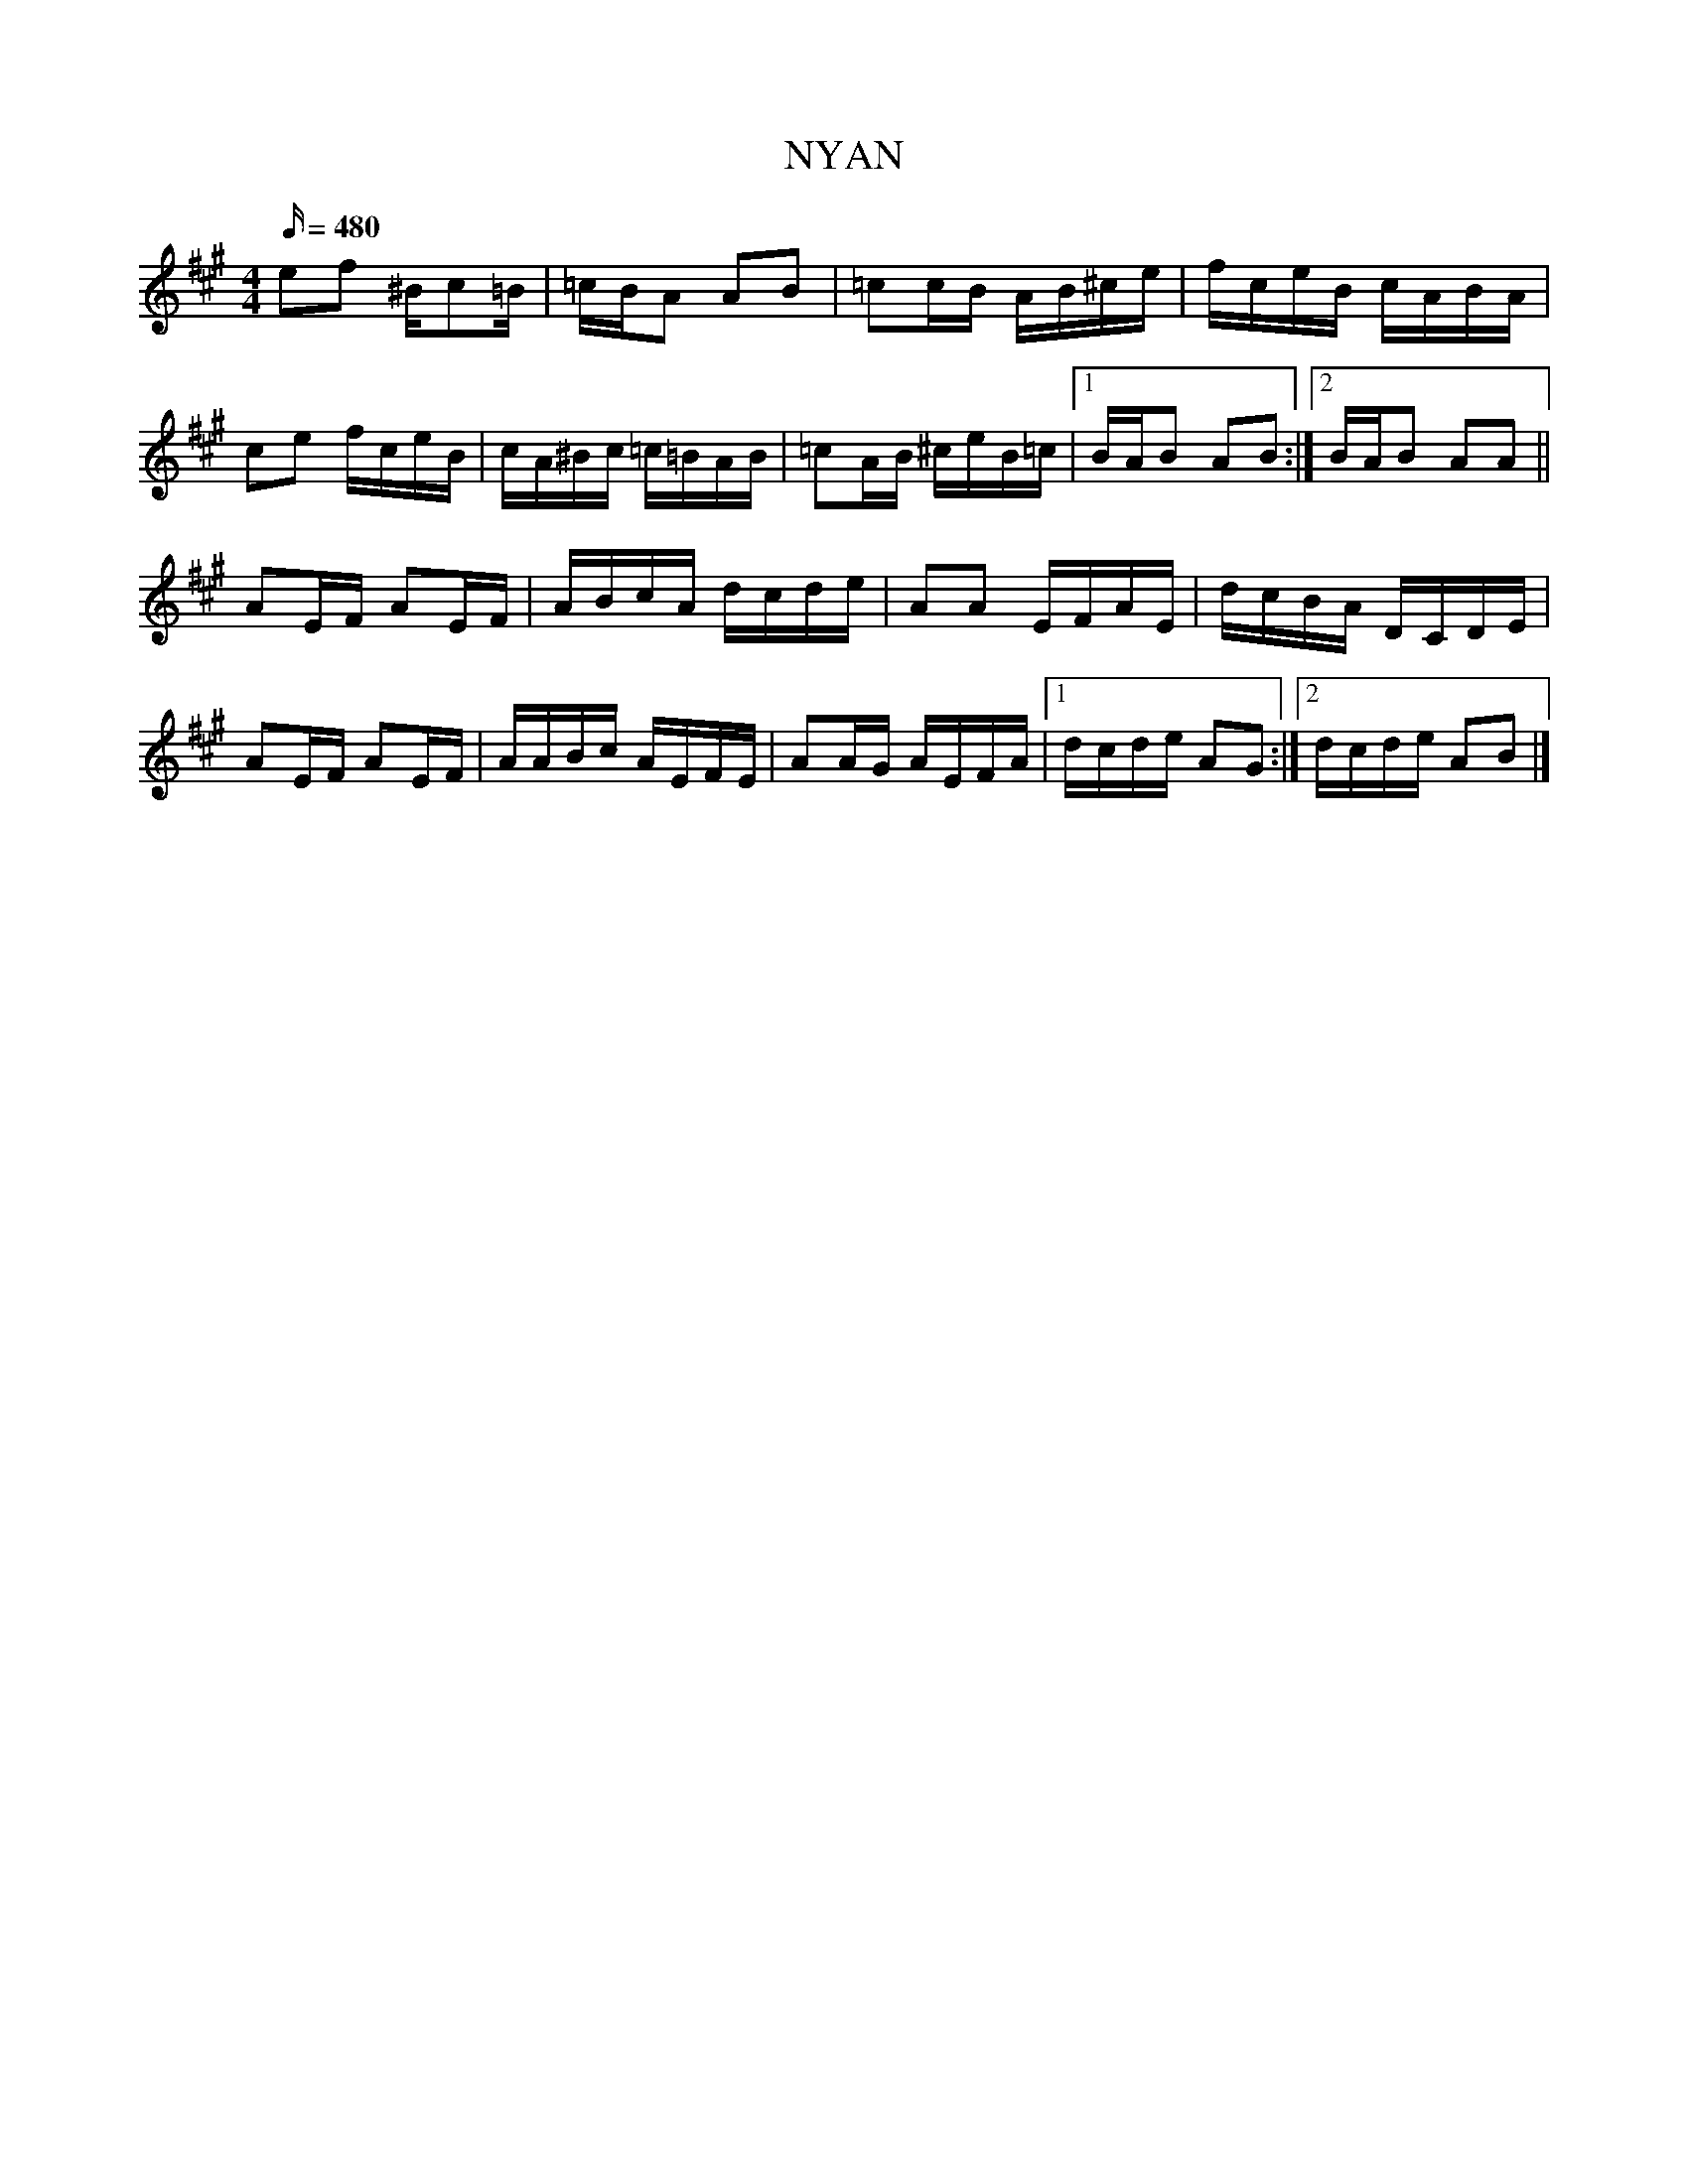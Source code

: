 X: 2
T: NYAN
M: 4/4
L: 1/16
Q: 480
K: A
e2f2 ^Bc2=B | =cBA2 A2B2 | =c2cB AB^ce | fceB cABA |
c2e2 fceB | cA^Bc =c=BAB | =c2AB ^ceB=c |1 BAB2 A2B2 :|2 BAB2 A2A2 ||
A2EF A2EF | ABcA dcde | A2A2 EFAE | dcBA DCDE |
A2EF A2EF | AABc AEFE | A2AG AEFA |1 dcde A2G2 :|2 dcde A2B2 |]